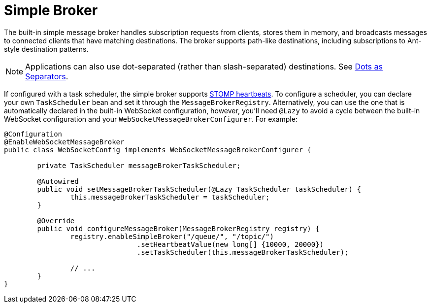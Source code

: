[[websocket-stomp-handle-simple-broker]]
= Simple Broker

The built-in simple message broker handles subscription requests from clients,
stores them in memory, and broadcasts messages to connected clients that have matching
destinations. The broker supports path-like destinations, including subscriptions
to Ant-style destination patterns.

NOTE: Applications can also use dot-separated (rather than slash-separated) destinations.
See xref:web/websocket/stomp/destination-separator.adoc[Dots as Separators].

If configured with a task scheduler, the simple broker supports
https://stomp.github.io/stomp-specification-1.2.html#Heart-beating[STOMP heartbeats].
To configure a scheduler, you can declare your own `TaskScheduler` bean and set it through
the `MessageBrokerRegistry`. Alternatively, you can use the one that is automatically
declared in the built-in WebSocket configuration, however, you'll need `@Lazy` to avoid
a cycle between the built-in WebSocket configuration and your
`WebSocketMessageBrokerConfigurer`. For example:

[source,java,indent=0,subs="verbatim,quotes"]
----
@Configuration
@EnableWebSocketMessageBroker
public class WebSocketConfig implements WebSocketMessageBrokerConfigurer {

	private TaskScheduler messageBrokerTaskScheduler;

	@Autowired
	public void setMessageBrokerTaskScheduler(@Lazy TaskScheduler taskScheduler) {
		this.messageBrokerTaskScheduler = taskScheduler;
	}

	@Override
	public void configureMessageBroker(MessageBrokerRegistry registry) {
		registry.enableSimpleBroker("/queue/", "/topic/")
				.setHeartbeatValue(new long[] {10000, 20000})
				.setTaskScheduler(this.messageBrokerTaskScheduler);

		// ...
	}
}
----



